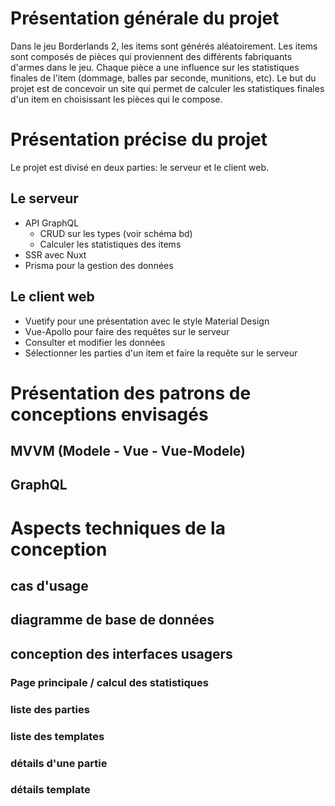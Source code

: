 #+OPTIONS: toc:nil title:nil num:nil
\begin{titlepage}
\centering
{\scshape\LARGE Cégep du Vieux Montréal \par}
\vspace{1cm}
{\scshape\LARGE Projet Synthèse\par}
\vspace{1.5cm}
{\huge\bfseries Calculatrice de statistiques d'items dans le jeu Borderlands 2\par}
\vspace{2cm}
{\Large\itshape Zénon Roy\par}
\vfill
Travail à remettre à\par
Jean-Christophe Demers
\vfill
	{\large \today\par}
\end{titlepage}

* Présentation générale du projet
Dans le jeu Borderlands 2, les items sont générés aléatoirement.
Les items sont composés de pièces qui proviennent des différents fabriquants d'armes dans le jeu.
Chaque pièce a une influence sur les statistiques finales de l'item (dommage, balles par seconde, munitions, etc).
Le but du projet est de concevoir un site qui permet de calculer les statistiques finales d'un item en choisissant les pièces qui le compose.
* Présentation précise du projet
Le projet est divisé en deux parties: le serveur et le client web.
** Le serveur
   - API GraphQL
     - CRUD sur les types (voir schéma bd)
     - Calculer les statistiques des items
   - SSR avec Nuxt
   - Prisma pour la gestion des données
** Le client web
  - Vuetify pour une présentation avec le style Material Design
  - Vue-Apollo pour faire des requêtes sur le serveur
  - Consulter et modifier les données
  - Sélectionner les parties d'un item et faire la requête sur le serveur
* Présentation des patrons de conceptions envisagés
** MVVM (Modele - Vue - Vue-Modele)
** GraphQL
* Aspects techniques de la conception
** cas d'usage
** diagramme de base de données
   [[./bd.png]]
** conception des interfaces usagers
*** Page principale / calcul des statistiques
*** liste des parties
    [[./liste-parties.png]]
*** liste des templates
*** détails d'une partie
*** détails template
    
